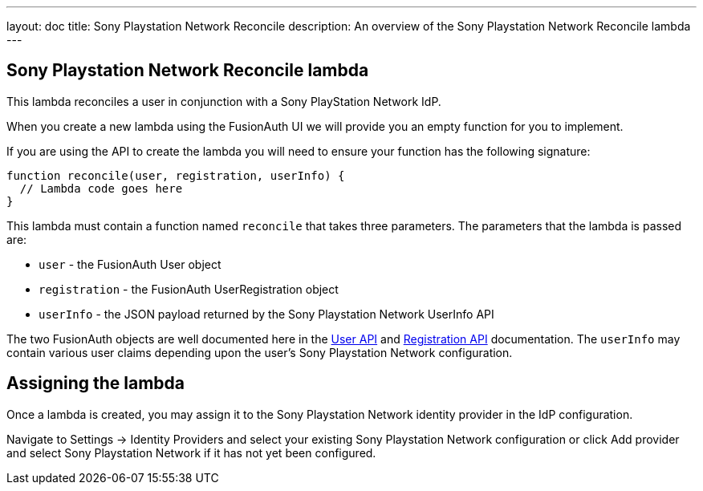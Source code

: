 ---
layout: doc
title: Sony Playstation Network Reconcile
description: An overview of the Sony Playstation Network Reconcile lambda
---

:sectnumlevels: 0

== Sony Playstation Network Reconcile lambda

This lambda reconciles a user in conjunction with a Sony PlayStation Network IdP.

When you create a new lambda using the FusionAuth UI we will provide you an empty function for you to implement.

If you are using the API to create the lambda you will need to ensure your function has the following signature:

[source,javascript]
----
function reconcile(user, registration, userInfo) {
  // Lambda code goes here
}
----

This lambda must contain a function named `reconcile` that takes three parameters. The parameters that the lambda is passed are:

* `user` - the FusionAuth User object
* `registration` - the FusionAuth UserRegistration object
* `userInfo` - the JSON payload returned by the Sony Playstation Network UserInfo API

The two FusionAuth objects are well documented here in the link:/docs/v1/tech/apis/users/[User API] and link:/docs/v1/tech/apis/registrations/[Registration API] documentation. The `userInfo` may contain various user claims depending upon the user's Sony Playstation Network configuration.

== Assigning the lambda

Once a lambda is created, you may assign it to the Sony Playstation Network identity provider in the IdP configuration.

Navigate to [breadcrumb]#Settings -> Identity Providers# and select your existing Sony Playstation Network configuration or click [breadcrumb]#Add provider# and select Sony Playstation Network if it has not yet been configured.
